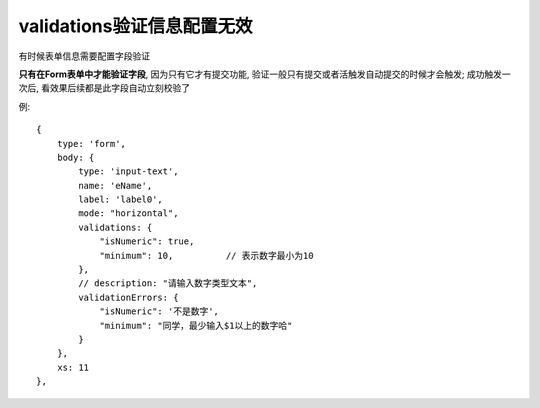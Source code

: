 ======================================================
validations验证信息配置无效
======================================================


.. post:: 2023-03-01 00:19:35
  :tags: 框架, amis, 问题
  :category: 前端
  :author: YanQue
  :location: CD
  :language: zh-cn


有时候表单信息需要配置字段验证

**只有在Form表单中才能验证字段**, 因为只有它才有提交功能,
验证一般只有提交或者活触发自动提交的时候才会触发;
成功触发一次后, 看效果后续都是此字段自动立刻校验了

例::

  {
      type: 'form',
      body: {
          type: 'input-text',
          name: 'eName',
          label: 'label0',
          mode: "horizontal",
          validations: {
              "isNumeric": true,
              "minimum": 10,          // 表示数字最小为10
          },
          // description: "请输入数字类型文本",
          validationErrors: {
              "isNumeric": '不是数字',
              "minimum": "同学，最少输入$1以上的数字哈"
          }
      },
      xs: 11
  },


